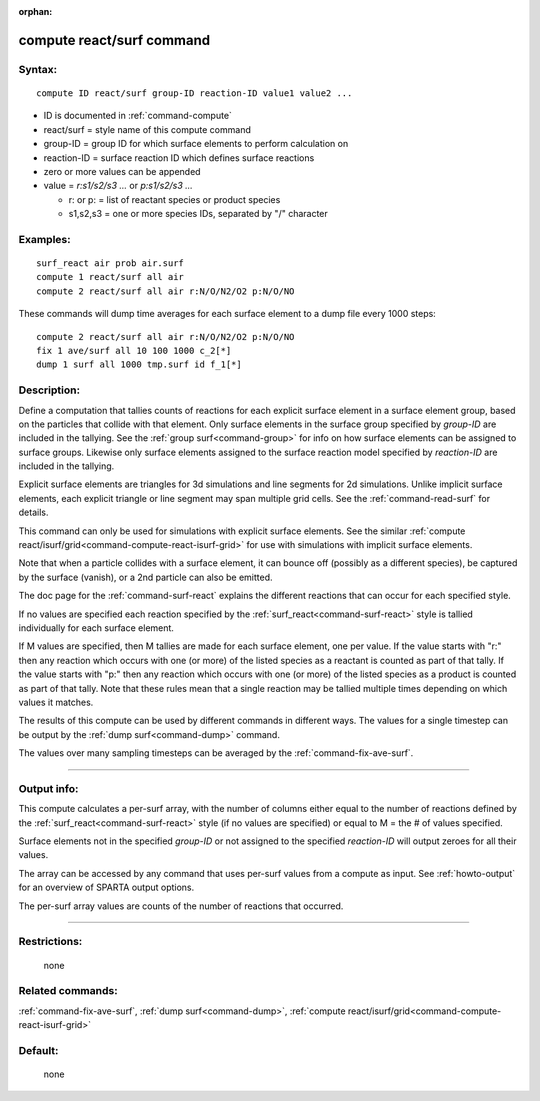 :orphan:

.. index:: compute react/surf



.. _command-compute-react-surf:

##########################
compute react/surf command
##########################


*******
Syntax:
*******

::

   compute ID react/surf group-ID reaction-ID value1 value2 ... 

-  ID is documented in :ref:`command-compute`
-  react/surf = style name of this compute command
-  group-ID = group ID for which surface elements to perform calculation
   on
-  reaction-ID = surface reaction ID which defines surface reactions
-  zero or more values can be appended
-  value = *r:s1/s2/s3 ...* or *p:s1/s2/s3 ...*

   - r: or p: = list of reactant species or product species
   - s1,s2,s3 = one or more species IDs, separated by "/" character 

*********
Examples:
*********

::

   surf_react air prob air.surf
   compute 1 react/surf all air
   compute 2 react/surf all air r:N/O/N2/O2 p:N/O/NO 

These commands will dump time averages for each surface element to a
dump file every 1000 steps:

::

   compute 2 react/surf all air r:N/O/N2/O2 p:N/O/NO
   fix 1 ave/surf all 10 100 1000 c_2[*]
   dump 1 surf all 1000 tmp.surf id f_1[*] 

************
Description:
************

Define a computation that tallies counts of reactions for each explicit surface element in a surface element group, based on the particles that collide with that element. Only surface elements in the surface group specified by *group-ID* are included in the tallying. See the :ref:`group surf<command-group>` for info on how surface elements can be assigned to surface groups. Likewise only surface elements assigned to the surface reaction model specified by *reaction-ID* are included in the tallying.

Explicit surface elements are triangles for 3d simulations and line segments for 2d simulations. Unlike implicit surface elements, each explicit triangle or line segment may span multiple grid cells. See the :ref:`command-read-surf` for details.

This command can only be used for simulations with explicit surface elements. See the similar :ref:`compute react/isurf/grid<command-compute-react-isurf-grid>` for use with simulations with implicit surface elements.

Note that when a particle collides with a surface element, it can bounce off (possibly as a different species), be captured by the surface (vanish), or a 2nd particle can also be emitted.

The doc page for the :ref:`command-surf-react` explains the different reactions that can occur for each specified style.

If no values are specified each reaction specified by the :ref:`surf_react<command-surf-react>` style is tallied individually for each surface element.

If M values are specified, then M tallies are made for each surface element, one per value. If the value starts with "r:" then any reaction which occurs with one (or more) of the listed species as a reactant is counted as part of that tally. If the value starts with "p:" then any reaction which occurs with one (or more) of the listed species as a product is counted as part of that tally. Note that these rules mean that a single reaction may be tallied multiple times depending on which values it matches.

The results of this compute can be used by different commands in different ways. The values for a single timestep can be output by the :ref:`dump surf<command-dump>` command.

The values over many sampling timesteps can be averaged by the :ref:`command-fix-ave-surf`.

--------------

************
Output info:
************

This compute calculates a per-surf array, with the number of columns either equal to the number of reactions defined by the :ref:`surf_react<command-surf-react>` style (if no values are specified) or equal to M = the # of values specified.

Surface elements not in the specified *group-ID* or not assigned to the specified *reaction-ID* will output zeroes for all their values.

The array can be accessed by any command that uses per-surf values from a compute as input. See :ref:`howto-output` for an overview of SPARTA output options.

The per-surf array values are counts of the number of reactions that
occurred.

--------------

*************
Restrictions:
*************
 none

*****************
Related commands:
*****************

:ref:`command-fix-ave-surf`, 
:ref:`dump surf<command-dump>`,
:ref:`compute react/isurf/grid<command-compute-react-isurf-grid>`

********
Default:
********
 none
